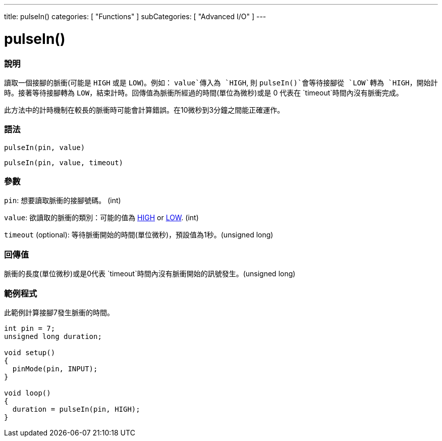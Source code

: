 ---
title: pulseIn()
categories: [ "Functions" ]
subCategories: [ "Advanced I/O" ]
---





= pulseIn()


// OVERVIEW SECTION STARTS
[#overview]
--

[float]
=== 說明
讀取一個接腳的脈衝(可能是 `HIGH` 或是  `LOW`)。例如： `value`傳入為 `HIGH`, 則 `pulseIn()`會等待接腳從 `LOW`轉為 `HIGH`，開始計時。接著等待接腳轉為 `LOW`，結束計時。回傳值為脈衝所經過的時間(單位為微秒)或是 0 代表在 `timeout`時間內沒有脈衝完成。

此方法中的計時機制在較長的脈衝時可能會計算錯誤。在10微秒到3分鐘之間能正確運作。
[%hardbreaks]


[float]
=== 語法
`pulseIn(pin, value)`

`pulseIn(pin, value, timeout)`

[float]
=== 參數
`pin`: 想要讀取脈衝的接腳號碼。 (int)

`value`: 欲讀取的脈衝的類別：可能的值為 link:../../../variables/constants/constants/[HIGH] or link:../../../variables/constants/constants/[LOW]. (int)

`timeout` (optional): 等待脈衝開始的時間(單位微秒)，預設值為1秒。(unsigned long)
[float]
=== 回傳值
脈衝的長度(單位微秒)或是0代表 `timeout`時間內沒有脈衝開始的訊號發生。(unsigned long)

--
// OVERVIEW SECTION ENDS




// HOW TO USE SECTION STARTS
[#howtouse]
--

[float]
=== 範例程式
// Describe what the example code is all about and add relevant code   ►►►►► THIS SECTION IS MANDATORY ◄◄◄◄◄
此範例計算接腳7發生脈衝的時間。

[source,arduino]
----
int pin = 7;
unsigned long duration;

void setup()
{
  pinMode(pin, INPUT);
}

void loop()
{
  duration = pulseIn(pin, HIGH);
}
----
[%hardbreaks]

--
// HOW TO USE SECTION ENDS
